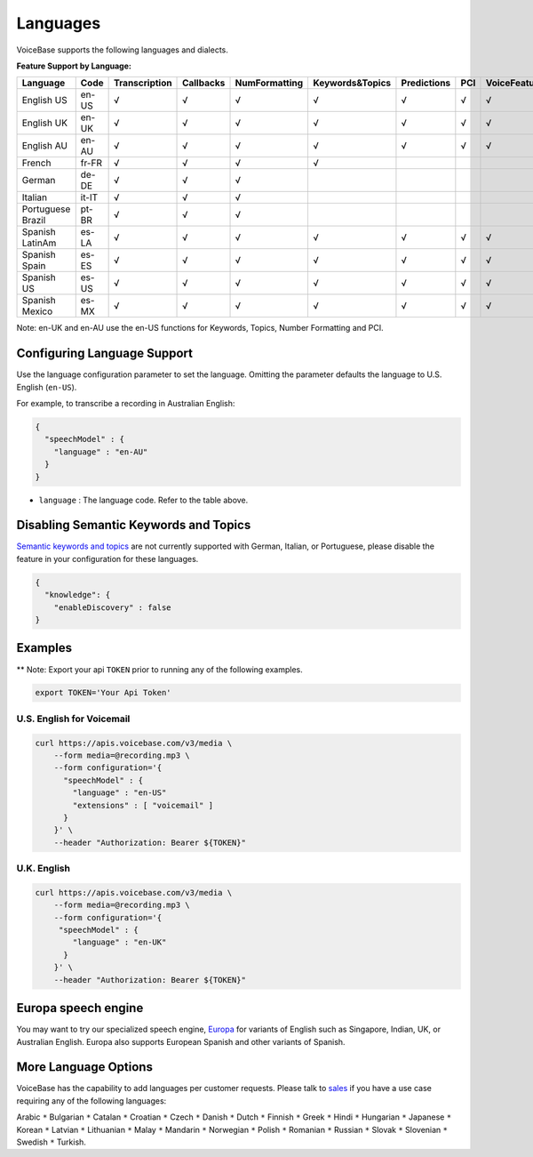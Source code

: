 Languages
=========

VoiceBase supports the following languages and dialects.


**Feature Support by Language:**

===================  =====  =============  =========  ==============  ================  ===========  ====  ==============  =================  =================  ==========
Language             Code   Transcription  Callbacks  NumFormatting    Keywords&Topics  Predictions  PCI   VoiceFeatures    ConversationMet    SentimentByTurn    VerbNoun
===================  =====  =============  =========  ==============  ================  ===========  ====  ==============  =================  =================  ==========
English US           en-US      √             √            √                √               √          √         √                √                   √              √
English UK           en-UK      √             √            √                √               √          √         √                √                   √              √
English AU           en-AU      √             √            √                √               √          √         √                √                   √              √
French               fr-FR      √             √            √                √
German               de-DE      √             √            √
Italian              it-IT      √             √            √
Portuguese Brazil    pt-BR      √             √            √                                                                        
Spanish LatinAm      es-LA      √             √            √                √               √          √         √                                    √              √
Spanish Spain        es-ES      √             √            √                √               √          √         √                                    √              √
Spanish US           es-US      √             √            √                √               √          √         √                                    √              √
Spanish Mexico       es-MX      √             √            √                √               √          √         √                                    √              √
===================  =====  =============  =========  ==============  ================  ===========  ====  ==============  =================  =================  ==========


Note: en-UK and en-AU use the en-US functions for Keywords, Topics, Number Formatting and PCI.

Configuring Language Support
----------------------------

Use the language configuration parameter to set the language. Omitting
the parameter defaults the language to U.S. English (``en-US``).

For example, to transcribe a recording in Australian English:

.. code:: json

    {
      "speechModel" : {
        "language" : "en-AU"
      }
    }

-  ``language`` : The language code. Refer to the table above.


Disabling Semantic Keywords and Topics
--------------------------------------

`Semantic keywords and topics <keywordsandtopics.html>`__ are not
currently supported with German, Italian, or Portuguese, please disable the feature in your configuration for these languages.

.. code:: json

    {
      "knowledge": {
        "enableDiscovery" : false
    }



Examples
--------

\*\* Note: Export your api ``TOKEN`` prior to running any of the
following examples.

.. code:: bash

    export TOKEN='Your Api Token'


U.S. English for Voicemail
~~~~~~~~~~~~~~~~~~~~~~~~~~~

.. code:: bash

    curl https://apis.voicebase.com/v3/media \
        --form media=@recording.mp3 \
        --form configuration='{
          "speechModel" : {
            "language" : "en-US"
            "extensions" : [ "voicemail" ]
          }
        }' \
        --header "Authorization: Bearer ${TOKEN}"

U.K. English
~~~~~~~~~~~~

.. code:: bash

    curl https://apis.voicebase.com/v3/media \
        --form media=@recording.mp3 \
        --form configuration='{
         "speechModel" : {
            "language" : "en-UK"
          }
        }' \
        --header "Authorization: Bearer ${TOKEN}"

Europa speech engine 
--------------------

You may want to try our specialized speech engine, `Europa <speech-engine.html>`__ for variants of English such as Singapore, Indian, UK, or Australian English. 
Europa also supports European Spanish and other variants of Spanish.

More Language Options
---------------------

VoiceBase has the capability to add languages per customer requests. Please talk to `sales <https://www.voicebase.com/contact-sales/>`_ if you have a use case requiring any of the following languages:

Arabic ``*`` Bulgarian ``*`` Catalan ``*`` Croatian ``*`` Czech ``*`` Danish ``*`` Dutch ``*`` Finnish ``*`` Greek ``*`` Hindi ``*`` Hungarian ``*`` 
Japanese ``*`` Korean ``*`` Latvian ``*`` Lithuanian ``*`` Malay ``*`` Mandarin ``*`` Norwegian ``*`` Polish ``*`` Romanian ``*`` 
Russian ``*`` Slovak ``*`` Slovenian ``*`` Swedish ``*`` Turkish. 
     
